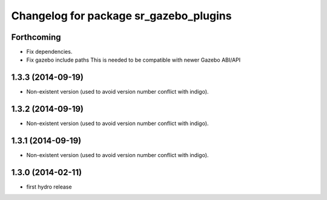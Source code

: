 ^^^^^^^^^^^^^^^^^^^^^^^^^^^^^^^^^^^^^^^
Changelog for package sr_gazebo_plugins
^^^^^^^^^^^^^^^^^^^^^^^^^^^^^^^^^^^^^^^

Forthcoming
-----------
* Fix dependencies.
* Fix gazebo include paths
  This is needed to be compatible with newer Gazebo ABI/API

1.3.3 (2014-09-19)
------------------
* Non-existent version (used to avoid version number conflict with indigo).

1.3.2 (2014-09-19)
------------------
* Non-existent version (used to avoid version number conflict with indigo).

1.3.1 (2014-09-19)
------------------
* Non-existent version (used to avoid version number conflict with indigo).

1.3.0 (2014-02-11)
------------------
* first hydro release

